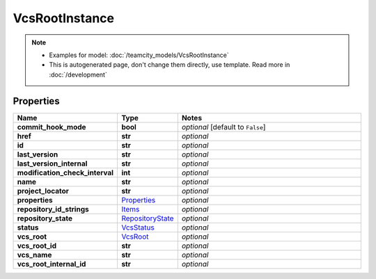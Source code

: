 VcsRootInstance
#########

.. note::

  + Examples for model: :doc:`/teamcity_models/VcsRootInstance`
  + This is autogenerated page, don't change them directly, use template. Read more in :doc:`/development`

Properties
----------
.. list-table::
   :widths: 15 15 70
   :header-rows: 1

   * - Name
     - Type
     - Notes
   * - **commit_hook_mode**
     - **bool**
     - `optional` [default to ``False``]
   * - **href**
     - **str**
     - `optional` 
   * - **id**
     - **str**
     - `optional` 
   * - **last_version**
     - **str**
     - `optional` 
   * - **last_version_internal**
     - **str**
     - `optional` 
   * - **modification_check_interval**
     - **int**
     - `optional` 
   * - **name**
     - **str**
     - `optional` 
   * - **project_locator**
     - **str**
     - `optional` 
   * - **properties**
     -  `Properties <./Properties.html>`_
     - `optional` 
   * - **repository_id_strings**
     -  `Items <./Items.html>`_
     - `optional` 
   * - **repository_state**
     -  `RepositoryState <./RepositoryState.html>`_
     - `optional` 
   * - **status**
     -  `VcsStatus <./VcsStatus.html>`_
     - `optional` 
   * - **vcs_root**
     -  `VcsRoot <./VcsRoot.html>`_
     - `optional` 
   * - **vcs_root_id**
     - **str**
     - `optional` 
   * - **vcs_name**
     - **str**
     - `optional` 
   * - **vcs_root_internal_id**
     - **str**
     - `optional` 


